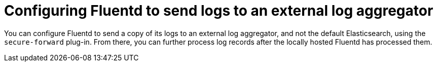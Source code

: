 // Module included in the following assemblies:
//
// * logging/efk-logging-external.adoc

[id="efk-logging-fluentd-external_{context}"]
= Configuring Fluentd to send logs to an external log aggregator

You can configure Fluentd to send a copy of its logs to an external log
aggregator, and not the default Elasticsearch, using the `secure-forward`
plug-in. From there, you can further process log records after the locally
hosted Fluentd has processed them. 

ifdef::openshift-origin[]
The `secure-forward` plug-in is provided with the Fluentd image as of v1.4.0.
endif::openshift-origin[]
ifdef::openshift-enterprise[]
The `secure-forward` plug-in is supported by Fluentd only.
enddef::openshift-enterprise[]

[NOTE]
====
For Rsyslog, you can edit the Rsyslog configmap to add support for Syslog log forwarding using the *omfwd* module, see link:https://www.rsyslog.com/doc/v8-stable/configuration/modules/omfwd.html[omfwd: syslog Forwarding Output Module]. To send logs to a different Rsyslog instance, you can the *omrelp* module, see link:https://www.rsyslog.com/doc/v8-stable/configuration/modules/omrelp.html[omrelp: RELP Output Module].
====

The logging deployment provides a `secure-forward.conf` section in the Fluentd configmap
for configuring the external aggregator:

.Procedure

To send a copy of Fluentd logs to an external log aggregator:

. Edit the `secure-forward.conf` section of the Fluentd configuration map:
+
.Sample `secure-forward.conf` section
----
$ oc edit configmap/fluentd -n openshift-logging

<store>
  @type forward
  <server> <1>
    name externalserver1
    host 192.168.1.1
    port 24224
  </server>
  <server> <1>
    name externalserver2
    host 192.168.1.2
    port 24224
  </server>
</store>
----
<1> Enter the name, host, and port for your external Fluentd server.

. Add certificates to be used in `secure-forward.conf` to the existing
secret that is mounted on the Fluentd pods. The `your_ca_cert` and
`your_private_key` values must match what is specified in `secure-forward.conf`
in `configmap/logging-fluentd`:
+
----
$ oc patch secrets/fluentd --type=json \
  --patch "[{'op':'add','path':'/data/your_ca_cert','value':'$(base64 /path/to/your_ca_cert.pem)'}]"
$ oc patch secrets/fluentd --type=json \
  --patch "[{'op':'add','path':'/data/your_private_key','value':'$(base64 /path/to/your_private_key.pem)'}]"
----
+
[NOTE]
====
Replace `your_private_key` with a generic name. This is a link to the JSON path,
not a path on your host system.
====
+
When configuring the external aggregator, it must be able to accept messages
securely from Fluentd.
+
* If using Fluentd 1.0 or later, configure the built-in *in_forward* plug-in with the appropriate security parameters. 
+
In Fluentd 1.0 and later, *in_forward* implements the server (receiving) side, and *out_forward* implements the client (sending) side.
+
For Fluentd versions 1.0 or higher, you can find further explanation of link:https://docs.fluentd.org/v1.0/articles/in_forward[how to set up the *inforward* plugin]
and link:https://docs.fluentd.org/v1.0/articles/out_forward[the *out_forward* plugin].

* If using Fluentd 0.12 or earlier, you must have the *fluent-plugin-secure-forward* plug-in installed and 
make use of the input plug-in it provides. In Fluentd 0.12, the same `fluent-plugin-secure-forward` plugin implements both the client (sending) side and the server (receiving) side.
+
For Fluentd 0.12 you can find further explanation of link:https://github.com/tagomoris/fluent-plugin-secure-forward[*fluent-plugin-secure-forward* plug-in in fluent-plugin-secure-forward repository].
+

The following is an example of a `in_forward` configuration for Fluentd 0.12:
+
----
secure-forward.conf: |
  # <store> 
  # @type secure_forward

  # self_hostname ${hostname}
  # shared_key <SECRET_STRING>

  # secure yes
  # enable_strict_verification yes

  # ca_cert_path /etc/fluent/keys/your_ca_cert
  # ca_private_key_path /etc/fluent/keys/your_private_key
    # for private CA secret key
  # ca_private_key_passphrase passphrase

  <server>
    host server.fqdn.example.com  # or IP
    # port 24284
  </server>
  # <server>
    # ip address to connect
  #   host 203.0.113.8
    # specify hostlabel for FQDN verification if ipaddress is used for host
  #   hostlabel server.fqdn.example.com
  # </server>
  # </store>
----

